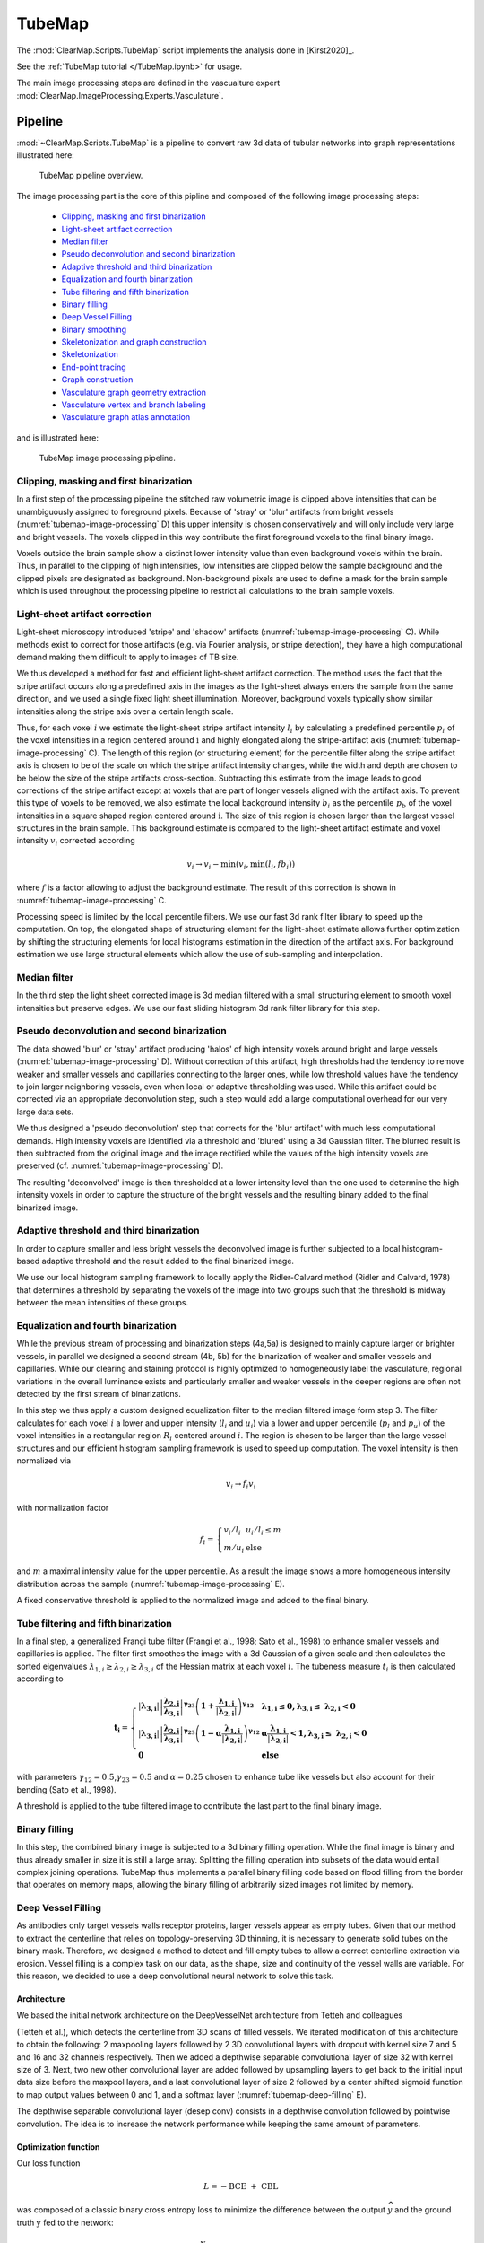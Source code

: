 TubeMap
=======


The :mod:`ClearMap.Scripts.TubeMap` script implements the analysis done 
in [Kirst2020]_.

See the :ref:`TubeMap tutorial </TubeMap.ipynb>` for usage.

The main image processing steps are defined in the vascualture expert
:mod:`ClearMap.ImageProcessing.Experts.Vasculature`.


Pipeline
--------

:mod:`~ClearMap.Scripts.TubeMap` is a pipeline to convert raw 3d data of 
tubular networks into graph representations illustrated  here:


.. figure:: Static/TubeMap_pipeline_overview.png
    :name: tubemap-overview
   
    TubeMap pipeline overview.


The image processing part is the core of this pipline and composed of the 
following image processing steps:

  * `Clipping, masking and first binarization`_
  * `Light-sheet artifact correction`_
  * `Median filter`_
  * `Pseudo deconvolution and second binarization`_
  * `Adaptive threshold and third binarization`_
  * `Equalization and fourth binarization`_
  * `Tube filtering and fifth binarization`_
  * `Binary filling`_
  * `Deep Vessel Filling`_
  * `Binary smoothing`_
  * `Skeletonization and graph construction`_
  * `Skeletonization`_
  * `End-point tracing`_
  * `Graph construction`_
  * `Vasculature graph geometry extraction`_
  * `Vasculature vertex and branch labeling`_
  * `Vasculature graph atlas annotation`_

and is illustrated here:


.. figure:: Static/TubeMap_pipeline_image_processing.png
    :name: tubemap-image-processing
  
    TubeMap image processing pipeline.


Clipping, masking and first binarization
^^^^^^^^^^^^^^^^^^^^^^^^^^^^^^^^^^^^^^^^

In a first step of the processing pipeline the stitched raw volumetric
image is clipped above intensities that can be unambiguously assigned to
foreground pixels. Because of 'stray' or 'blur' artifacts from bright
vessels (:numref:`tubemap-image-processing` D) this upper intensity is chosen conservatively and
will only include very large and bright vessels. The voxels clipped in
this way contribute the first foreground voxels to the final binary
image.

Voxels outside the brain sample show a distinct lower intensity value
than even background voxels within the brain. Thus, in parallel to the
clipping of high intensities, low intensities are clipped below the
sample background and the clipped pixels are designated as background.
Non-background pixels are used to define a mask for the brain sample
which is used throughout the processing pipeline to restrict all
calculations to the brain sample voxels.


Light-sheet artifact correction
^^^^^^^^^^^^^^^^^^^^^^^^^^^^^^^

Light-sheet microscopy introduced 'stripe' and 'shadow' artifacts
(:numref:`tubemap-image-processing` C). While methods exist to correct for those artifacts (e.g.
via Fourier analysis, or stripe detection), they have a high
computational demand making them difficult to apply to images of TB
size.

We thus developed a method for fast and efficient light-sheet artifact
correction. The method uses the fact that the stripe artifact occurs
along a predefined axis in the images as the light-sheet always enters
the sample from the same direction, and we used a single fixed light
sheet illumination. Moreover, background voxels typically show similar
intensities along the stripe axis over a certain length scale.

Thus, for each voxel :math:`i` we estimate the light-sheet stripe
artifact intensity :math:`l_{i}\ `\ by calculating a predefined
percentile :math:`p_{l}\ `\ of the voxel intensities in a region
centered around :math:`\text{i\ }`\ and highly elongated along the
stripe-artifact axis (:numref:`tubemap-image-processing` C). The length of this region (or
structuring element) for the percentile filter along the stripe artifact
axis is chosen to be of the scale on which the stripe artifact intensity
changes, while the width and depth are chosen to be below the size of
the stripe artifacts cross-section. Subtracting this estimate from the
image leads to good corrections of the stripe artifact except at voxels
that are part of longer vessels aligned with the artifact axis. To
prevent this type of voxels to be removed, we also estimate the local
background intensity :math:`b_{i}` as the percentile\ :math:`\ p_{b}` of
the voxel intensities in a square shaped region centered
around\ :math:`\text{\ i}`. The size of this region is chosen larger
than the largest vessel structures in the brain sample. This background
estimate is compared to the light-sheet artifact estimate and voxel
intensity :math:`v_{i}` corrected according

.. math:: v_{i} \rightarrow v_{i} - \min{{(v}_{i},\min{(l_{i},fb_{i})})}

where :math:`f` is a factor allowing to adjust the background estimate.
The result of this correction is shown in :numref:`tubemap-image-processing` C.

Processing speed is limited by the local percentile filters. We use our
fast 3d rank filter library to speed up the computation. On top, the
elongated shape of structuring element for the light-sheet estimate
allows further optimization by shifting the structuring elements for
local histograms estimation in the direction of the artifact axis. For
background estimation we use large structural elements which allow the
use of sub-sampling and interpolation.


Median filter
^^^^^^^^^^^^^

In the third step the light sheet corrected image is 3d median filtered
with a small structuring element to smooth voxel intensities but
preserve edges. We use our fast sliding histogram 3d rank filter library
for this step.


Pseudo deconvolution and second binarization
^^^^^^^^^^^^^^^^^^^^^^^^^^^^^^^^^^^^^^^^^^^^

The data showed 'blur' or 'stray' artifact producing 'halos' of high
intensity voxels around bright and large vessels (:numref:`tubemap-image-processing` D). Without
correction of this artifact, high thresholds had the tendency to remove
weaker and smaller vessels and capillaries connecting to the larger
ones, while low threshold values have the tendency to join larger
neighboring vessels, even when local or adaptive thresholding was used.
While this artifact could be corrected via an appropriate deconvolution
step, such a step would add a large computational overhead for our very
large data sets.

We thus designed a 'pseudo deconvolution' step that corrects for the
'blur artifact' with much less computational demands. High intensity
voxels are identified via a threshold and 'blured' using a 3d Gaussian
filter. The blurred result is then subtracted from the original image
and the image rectified while the values of the high intensity voxels
are preserved (cf. :numref:`tubemap-image-processing` D).

The resulting 'deconvolved' image is then thresholded at a lower
intensity level than the one used to determine the high intensity voxels
in order to capture the structure of the bright vessels and the
resulting binary added to the final binarized image.


Adaptive threshold and third binarization
^^^^^^^^^^^^^^^^^^^^^^^^^^^^^^^^^^^^^^^^^

In order to capture smaller and less bright vessels the deconvolved
image is further subjected to a local histogram-based adaptive threshold
and the result added to the final binarized image.

We use our local histogram sampling framework to locally apply the
Ridler-Calvard method (Ridler and Calvard, 1978) that determines a
threshold by separating the voxels of the image into two groups such
that the threshold is midway between the mean intensities of these
groups.


Equalization and fourth binarization
^^^^^^^^^^^^^^^^^^^^^^^^^^^^^^^^^^^^

While the previous stream of processing and binarization steps (4a,5a)
is designed to mainly capture larger or brighter vessels, in parallel we
designed a second stream (4b, 5b) for the binarization of weaker and
smaller vessels and capillaries. While our clearing and staining
protocol is highly optimized to homogeneously label the vasculature,
regional variations in the overall luminance exists and particularly
smaller and weaker vessels in the deeper regions are often not detected
by the first stream of binarizations.

In this step we thus apply a custom designed equalization filter to the
median filtered image form step 3. The filter calculates for each voxel
:math:`i` a lower and upper intensity (:math:`l_{i}` and :math:`u_{i}`)
via a lower and upper percentile (:math:`p_{l}` and :math:`p_{u}`) of
the voxel intensities in a rectangular region :math:`R_{i}` centered
around :math:`i`. The region is chosen to be larger than the large
vessel structures and our efficient histogram sampling framework is used
to speed up computation. The voxel intensity is then normalized via

.. math:: v_{i} \rightarrow f_{i}v_{i}

with normalization factor

.. math:: f_{i} = \left\{ \begin{array}{ll} v_{i}/l_{i} & u_{i}/l_{i} \leq m \\ m/u_{i} & \text{else} \end{array} \right.

and :math:`m` a maximal intensity value for the upper percentile. As a
result the image shows a more homogeneous intensity distribution across
the sample (:numref:`tubemap-image-processing` E).

A fixed conservative threshold is applied to the normalized image and
added to the final binary.


Tube filtering and fifth binarization
^^^^^^^^^^^^^^^^^^^^^^^^^^^^^^^^^^^^^

In a final step, a generalized Frangi tube filter (Frangi et al., 1998;
Sato et al., 1998) to enhance smaller vessels and capillaries is
applied. The filter first smoothes the image with a 3d Gaussian of a
given scale and then calculates the sorted eigenvalues
:math:`\lambda_{1,i} \geq \lambda_{2,i} \geq \lambda_{3,i}` of the
Hessian matrix at each voxel :math:`i`. The tubeness measure
:math:`t_{i}` is then calculated according to

.. math::

   \mathbf{t}_{\mathbf{i}} = \left\{ \begin{array}{ll}
   \left| \mathbf{\lambda}_{\mathbf{3,i}} \right|\left| \frac{\mathbf{\lambda}_{\mathbf{2,i}}}{\mathbf{\lambda}_{\mathbf{3,i}}} \right|^{\mathbf{\gamma}_{\mathbf{23}}}\left( \mathbf{1 +}\frac{\mathbf{\lambda}_{\mathbf{1,i}}}{\left| \mathbf{\lambda}_{\mathbf{2,i}} \right|} \right)^{\mathbf{\gamma}_{\mathbf{12}}} & \mathbf{\lambda}_{\mathbf{1,i}}\mathbf{\leq 0,}\mathbf{\lambda}_{\mathbf{3,i}}\mathbf{\leq \ }\mathbf{\lambda}_{\mathbf{2,i}}\mathbf{< 0} \\
   \left| \mathbf{\lambda}_{\mathbf{3,i}} \right|\left| \frac{\mathbf{\lambda}_{\mathbf{2,i}}}{\mathbf{\lambda}_{\mathbf{3,i}}} \right|^{\mathbf{\gamma}_{\mathbf{23}}}\left( \mathbf{1 - \alpha}\frac{\mathbf{\lambda}_{\mathbf{1,i}}}{\left| \mathbf{\lambda}_{\mathbf{2,i}} \right|} \right)^{\mathbf{\gamma}_{\mathbf{12}}} & \mathbf{\alpha}\frac{\mathbf{\lambda}_{\mathbf{1,i}}}{\left| \mathbf{\lambda}_{\mathbf{2,i}} \right|}\mathbf{< 1,}\mathbf{\lambda}_{\mathbf{3,i}}\mathbf{\leq \ }\mathbf{\lambda}_{\mathbf{2,i}}\mathbf{< 0} \\
   \mathbf{0} & \mathbf{\text{else}} \end{array} \right.

with parameters :math:`\gamma_{12} = 0.5`,\ :math:`\gamma_{23} = 0.5`
and :math:`\alpha = 0.25` chosen to enhance tube like vessels but also
account for their bending (Sato et al., 1998).

A threshold is applied to the tube filtered image to contribute the last
part to the final binary image.


Binary filling
^^^^^^^^^^^^^^

In this step, the combined binary image is subjected to a 3d binary
filling operation. While the final image is binary and thus already
smaller in size it is still a large array. Splitting the filling
operation into subsets of the data would entail complex joining
operations. TubeMap thus implements a parallel binary filling code based
on flood filling from the border that operates on memory maps, allowing
the binary filling of arbitrarily sized images not limited by memory.


Deep Vessel Filling
^^^^^^^^^^^^^^^^^^^

As antibodies only target vessels walls receptor proteins, larger
vessels appear as empty tubes. Given that our method to extract the
centerline that relies on topology-preserving 3D thinning, it is
necessary to generate solid tubes on the binary mask. Therefore, we
designed a method to detect and fill empty tubes to allow a correct
centerline extraction via erosion. Vessel filling is a complex task on
our data, as the shape, size and continuity of the vessel walls are
variable. For this reason, we decided to use a deep convolutional neural
network to solve this task.


Architecture
~~~~~~~~~~~~

We based the initial network architecture on the DeepVesselNet
architecture from Tetteh and colleagues

(Tetteh et al.), which detects the centerline from 3D scans of filled
vessels. We iterated modification of this architecture to obtain the
following: 2 maxpooling layers followed by 2 3D convolutional layers
with dropout with kernel size 7 and 5 and 16 and 32 channels
respectively. Then we added a depthwise separable convolutional layer of
size 32 with kernel size of 3. Next, two new other convolutional layer
are added followed by upsampling layers to get back to the initial input
data size before the maxpool layers, and a last convolutional layer of
size 2 followed by a center shifted sigmoid function to map output
values between 0 and 1, and a softmax layer (:numref:`tubemap-deep-filling` E).

The depthwise separable convolutional layer (desep conv) consists in a
depthwise convolution followed by pointwise convolution. The idea is to
increase the network performance while keeping the same amount of
parameters.


Optimization function
~~~~~~~~~~~~~~~~~~~~~

Our loss function

.. math:: L = - \text{BCE}\  + \ \text{CBL}

was composed of a classic binary cross entropy loss to minimize the
difference between the output  \ :math:`\widehat{y}` and the ground
truth :math:`\text{y\ }`\ fed to the network:

.. math:: \text{BCE} = \frac{1}{N}\sum_{i = 1}^{N}{y_{i}\log{\left( {\widehat{y}}_{i} \right) + \left( 1 - y_{i} \right)\log{(1 - {\widehat{y}}_{i})}}\ }

and of a class balancing loss :math:`\text{CBL}` as described in (Tetteh et al., 2018).

Vessels account for a minority of voxels (about 15% of the data in our
case). This makes the training memory and time consuming as large
amounts of data are needed to reach convergence. Therefore, we used a
loss which favors false positives and strongly penalizes false negative
during the training, preventing the network to favor segmenting pixels
as background.


Training
~~~~~~~~

To generate a training vascular brain graph for training, we generated
datasets comprised only of filled tubes. To obtain such datasets, we
designed a preparation of whole head fixation, in order to retain the
blood in the tissue (:numref:`tubemap-deep-filling` A), and see the section “blood retention”
for the preparation of these brains. After dissection, we immunostained
the brain for circulating immunoglobulins (Liebmann et al., 2016), and
complemented it with an immunostaining against podocalyxin to insure a
better continuity of the labeled capillaries (:numref:`tubemap-deep-filling` B), and we
double-stained for Smooth Muscle Actin as before. We cleared and imaged
the labeled brains with identical conditions to the endothelial
wall-stained samples. Vascular graphs were generated using the same
multi-path binarization pipeline (:numref:`tubemap-image-processing` A) and centerline extraction
as all other datasets (:numref:`tubemap-deep-filling` C). These graphs contain a natural
distribution of vessel diameters, which we used to build training cubes
of hollow tubes, for which the ground truth is the filled version
(:numref:`tubemap-deep-filling` D). We designed and trained the DNN on these data to fill
hollow tubes into solid tubes.

We trained our network on 100*100*100 pixel wide blocks of artificially
generated hollow vessels data. From the skeleton, we generated circular
empty tubes as input training data and the filled counterpart as ground
truth. To diversify the data, we also generated cubes from both the
IgG/Podocalyxin dense capillary channel and from the Acta2 channel alone
which has sparse arterial tubes. To diversify the vessel radii, we
filtered out capillaries (which are already filled at this resolution)
from the graph data to only keep vertices corresponding to vessels with
larger radii. We also artificially increased the vessel radii on the
sparse arterial graph to mimic underrepresented large vessels as they
only account for a minority of the vessels in the dataset.

A preprocessing step was added, consisting in adding noise by setting
randomly voxel values as foreground to mimic background dots that appear
occasionally on binarized data, and train the network to ignore them.

We used a batch size of 8 and trained for 100 epochs.

Application
~~~~~~~~~~~

We used the network on the CD31 + Podocalyxin stained binarized scans
(hollow vessels). The binary masks of 1 channel from 1 hemisphere
represents approximately 100Gb and cannot be loaded to the network
directly. Therefore we divided the binary masks of the generic vessels
(Pdclx + CD31) channel in blocks of 500*500*500 voxel with a 100 voxel
overlap in every direction.

We also filled the binary masks of the arterial channel. As Acta2+
vessels have larger radii and are sparse, we used blocs of 900*900*900
voxels with a 200 voxel overlap, and down sampled the blocks by a factor
of 4.

.. figure:: Static/TubeMap_pipeline_deep_filling.png
    :name: tubemap-deep-filling

    TubeMap's deep vessel filling.



Binary smoothing
^^^^^^^^^^^^^^^^

In the final step we smooth the binary data, as rough surfaces of
vessels can lead to artifacts downstream in the skeletonization of the
vasculature network. We therefore developed a discrete topology based
binary smoothing algorithm based on (Németh et al., 2010).

For each voxel :math:`\text{i\ }`\ the local discrete topology in a
3x3x3 cube :math:`C_{i}` centered around :math:`i` is considered and
depending on the configuration the center voxel is updated as follows:

If the center voxel is foreground the center voxel is set to background
if (i) there are less than three foreground voxels in the cube, (ii) the
local topology matches the configuration :math:`C_{1}` or any of its
rotations towards each of the 6 faces of the cube (iii) the topology
matches :math:`C_{2}` or :math:`C_{3}` or any of the 4 rotations around
the z-axis or any of those further rotated towards each face (i.e. 24
rotations), (iv) if the topology matches :math:`C_{4}` or any of its 12
rotations that rotate a fixed edge onto another one (v) the topology
matches :math:`C_{5}` or any of its 8 rotations that rotate a corner
onto another one.

If the center voxel is background the center voxel is set to foreground
if either (i) the number of background pixels in the cube is less than
6, (ii) the inverse topology in which foreground is exchanged with
background fulfills either of the conditions for the foreground pixel
smoothing above, (iii) the center voxel has at least 3 neighbors in its
6-connected neighborhood and two of those voxels lie along one of the
main axes.

The processing of the smoothing is optimized via assigning a unique
topological index :math:`\tau` to each possible topological
configuration of the 3x3x3 cube around the center voxel and
pre-calculating a lookup-table from this index to the resulting center
voxel value according to the smoothing rules above. The index
:math:`\tau` for each voxel in the image is obtained by considering the
binary cube configuration as a 27 bit representation of that index, i.e.
by convolving the local cube with a kernel :math:`K`. To further speed
up the computation, we make use of the fact that the kernel :math:`K` is
separable and convolution with it can be calculated via three subsequent
one-dimensional convolutions along the three axes.

Skeletonization and graph construction
^^^^^^^^^^^^^^^^^^^^^^^^^^^^^^^^^^^^^^

In a final step of the TubeMap image processing pipeline the binarized
image is converted to a graph. The graph construction is done in three
steps: (i) the binary image is skeletonized, (ii) loose ends in the
skeleton are detected and possible continuations to other loose ends
detected via tracing in the non-binarized image data, (iii) the final
skeleton is converted into a graph.

Skeletonization
~~~~~~~~~~~~~~~

In the first step of the graph construction the binary image is
skeletonized. While a large number of skeletonization algorithms exist,
they were not suitable for the size of our data sets with running times
of over 7 days on our workstation. We thus implemented a fast
skeletonization algorithm for terabyte volumetric images that runs in
45min. As skeletonization via thinning is context dependent the
processing cannot be easily split into blocks of data. Instead, our
algorithm is designed to handle TB sized data as whole. To increase the
processing speed, we pre-calculate the thinning actions for all possible
local topological configurations into a look-up table and use linear
indexing of the image arrays. The algorithm uses 3d parallel thinning
with 12 sub-iterations as described in (Palágyi and Kuba, 1999) with a
series of optimizations. In short, for each voxel :math:`i` the
algorithm decides if that voxel can be thinned away by considering the
topology in the local 3x3x3 cube :math:`C_{i}` centered
on\ :math:`\text{\ i}` and using the rules defined in (Palágyi and Kuba,
1999) (T1-T14). This process is done in parallel. As parallel thinning
of surface voxels may lead to the disconnection of center lines or other
topological changes in the final skeleton, the thinning is done in 12
sub-iterations 'attacking' the surface pixels from 12 different
directions corresponding to the mid-points of the 12 edges of a cube.

To speed up processing on large images we implemented a series of
additional optimizations. First, as the thinning is operating on
foreground pixels only and their number significantly decays during the
thinning iterations, calculation of the local topological configuration
around each voxel is restricted to the foreground pixels only. In each
thinning step only voxels that are 6-connected to the background are
candidates for removal, so the calculation is further restricted to
those border voxels. Second, the topological characterization around
each voxel is done using topological indexing together with a
pre-calculated look-up table that encodes the thinning rules as
described above in the binary smoothing step. Third, all calculations
are done on linear arrays using linear indexing, instead of 3d
volumetric images. This speeds up addressing foreground pixels and
reduces memory requirements by a factor of three. Fourth, all
calculations, including candidate voxel detection and topological
indexing are parallelized.

The skeleton is post-processed by removing foreground voxels of center
lines with at least one end-point (a foreground voxel with only one
neighbor in the 27-neighborhood) and a length to a branch point (a
foreground voxel with more than two neighbors) or another end-point
below a critical length. End-points and branch-points detection is
efficiently done in parallel by calculating the number of neighbors via
convolution with a 3x3x3 cube of ones around each foreground pixel.

End-point tracing
~~~~~~~~~~~~~~~~~

In this optional step, the skeleton is further post-processed by trying
to connect loose ends of the skeleton center-lines using tracing in the
non-binarized tube-filtered image. To achieve this, the end-points of
the center-lines are detected as described above. For each end-point an
A*-search in the voxel space is performed to find a path with the lowest
cost towards the closest end-point. The cost :math:`C` for a path
:math:`P` is defined as

.. math:: C = \sum_{(i,j) \in \mathcal{P}}^{}\frac{d(i,j)}{t_{j}}

where :math:`\left( i,j \right)` is a pair of neighboring voxels
(27-neighbourhood) in the path, :math:`d\left( i,j \right)` the
Euclidian distance between the voxels, and :math:`t_{i}` is the tubeness
measure defined in (1). If the cost for the path is below a threshold
the path is added to the binary image. If the cost is too high, a path
to the binary mask of the vasculature is traced using the same cost
function. If the cost is below a threshold the path is added to the
binary mask. The resulting binary is re-skeletonized as described in the
previous step.

The purpose of this tracing step is to detect small vessels of weak
intensity that were partly missed in the binarization process and
thereby to reduce the number of open ends in the vasculature graph. For
our data sets and with the above described equalization methods this
step was usually not necessary (cf. :numref:`tubemap-image-processing`).

Graph construction
~~~~~~~~~~~~~~~~~~

To facilitate the analysis of the vasculature network, the skeletonized
binary image is turned into a graph representation that captures the
topology of the vasculature network. A graph :math:`G = \{ V,E\}\ ` is a
collection of vertices :math:`v_{i} \in V\ `\ and edges
:math:`e_{i,j} \in E\ `\ between two vertices :math:`v_{i}` and
:math:`v_{j}`. The vasculature network carries additional geometric
information (e.g. vessel shape or radius) and can be accompanied by
additional local data (e.g. expression levels of molecular markers). We
thus consider graphs in which the vertices and edges hold a set of
additional properties (:math:`p_{k}\left( v_{i} \right)`,
:math:`p_{l}(e_{i,j})`), such as spatial, geometric or molecular
information.

Graphs extracted from the vasculature consist of millions to hundreds of
millions of vertices. To enable the analysis of those large graphs,
TubeMap provides a high-performance graph module based on the graph-tool
library (P. Peixoto, T. (2014)) and boost graph libraries
(https://www.boost.org/doc/libs/1_66_0/libs/graph/doc/index.html). In
addition to a large number of graph manipulation and analysis routines,
our module also provides graph classes that handle the spatial geometry
and other annotational information, as well as the visualization of the
graphs in 3d space.

In TubeMap, graph construction from the skeletonized image is done as
follows: first, a raw graph is constructed by turning each foreground
voxel of the skeleton into a vertex that also carries the positional
information of the voxel. The vertices are then connected via undirected
edges if they are neighbors (27-neighborhood) in the skeleton image.
This process can result in local all-to-all connected cliques with more
than 2 vertices at branch points of the skeleton. Thus, those cliques
are identified and replaced by a single vertex with a coordinate
position that is the mean of the clique vertices. Isolated vertices or
small components not connected to the giant component are typically
removed from the graph for downstream analysis.

In a second step, the raw graph is reduced to a branch graph consisting
of vertices that are end-points or branch-points only (i.e. vertices
:math:`v_{i}` with edge degree :math:`d\left( v_{i} \right) \neq 2`).
The vertices of this graph are then connected by edges if there is a
path of vertices of degree 2 between them. The connection is done via
tracing in the raw graph. In this process, the positional, geometric and
other information attached to the vertices along a path between two
branch-vertices is collected and attached as a property to the new edge
connecting the two branch-points.

Vasculature graph geometry extraction
^^^^^^^^^^^^^^^^^^^^^^^^^^^^^^^^^^^^^

To capture the geometry of the vasculature network, TubeMap, besides
storing the positional information about the center lines of the vessels
also detects their shape. In particular, the radius of the vessel at
each vertex or each point in a branch is estimated by taking the
pre-processed equalized image and measuring the distance to the nearest
voxel in which the intensity decayed by half. To avoid measuring radii
within hollow tubes, the nearest voxel search is started outside the
final binarized image in which hollow tubes are filled.

Vasculature vertex and branch labeling
^^^^^^^^^^^^^^^^^^^^^^^^^^^^^^^^^^^^^^

TubeMap enables measuring the expression of other markers obtained via
multi-color stainings and imagining along the vasculature graph. A set
of tools is provided to measure those, including methods to measure the
histogram, mean, maximum or minimum expression levels within a
structural element centered on each voxel of the extracted graph or
within a region described by the local extracted vessel geometry.

To measure the expression of the smooth muscle marker Acta2, we measure
maximum expression levels around each point of the vasculature graph
within a spherical region with a radius equal to the estimated radius of
the vessel at that point. Branches are labeled positive for Acta2 if the
majority of points in that branch have expression levels above a certain
threshold.

TubeMap provides further routines to post-process edge and vertex labels
based on geometric or other measures and label continuity. In
particular, binary labels can be subjected to morphological operations
acting on the graph topology. This includes binary morphological closing
that can be used to fill gaps in a sequence of branch labels. In
addition, labels of vertices or edges can also be traced along the graph
topology according to arbitrary passed rules that act on the geometry or
other vertex or edge properties, providing a generalized hysteresis
thresholding operation for a given labeling. For the vasculature graph
we use a one-step morphological closing as well as tracing based on the
radial measure to post-process the Acta2 branch label. Reconstruction of
the vasculature network was corrupted by dense vessel crossings as well
as preparation artefacts on the brains cortical surface. Thus, to avoid
errors in the artery and vein labeling the tracing of arteries and veins
was stopped when the distance to the surface fall below a certain
threshold. The distance of each branch to the brain surface in turn was
calculated by an Euclidian distance transform from the background into
the brain using the 3d brain atlas annotation image.

Vasculature graph atlas annotation
^^^^^^^^^^^^^^^^^^^^^^^^^^^^^^^^^^

TubeMap provides functions to annotate data with labels from reference
atlases, such as the Allen Brain Atlas. The annotation is done by
acquiring an additional reference image in parallel to the other data
channels and align it to the corresponding reference image of the atlas.
We used an autofluorescence template from the ABA at 25µm generated from
serial 2-photon tomography. To achieve the alignment, TubeMap first
resamples the auto-fluorescent image of the sample to the resolution of
the atlas reference and then aligns the image in 3d non-linearly.
TubeMap integrates the elastix package functionality (Klein et al.,
2010) for the non-linear alignment. For the vasculature data a
hierarchical estimation of b-spline transformations between the two
reference images is used together with a cross-entropy measure to
quantify the local alignment quality. For the vasculature data, the
reference image is acquired in tiles directly after each tile of the
other channels and thus the same alignment and stitching layout can be
used to assemble the full reference image. To correct for small
misalignments between reference and data images a rigid transformation
between both is estimated using also a cross-entropy measure. The
resulting joint transformation from data to sample reference to atlas
reference is used to transform the coordinates of the graph points onto
the reference frame of the atlas. In the final step, the transformed
positions of the graph are used to extract the atlas annotation and any
other atlas information.

The TubeMap graph module implements routines to extract statistics,
sub-graphs or other information based on these annotations. The atlas
annotation can also be used for 3d rendering of the vasculature graph.
